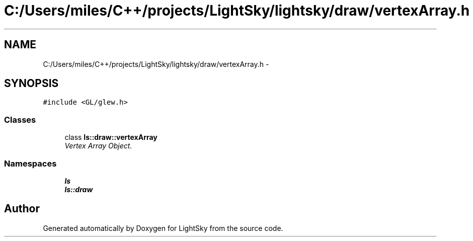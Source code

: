 .TH "C:/Users/miles/C++/projects/LightSky/lightsky/draw/vertexArray.h" 3 "Sun Oct 26 2014" "Version Pre-Alpha" "LightSky" \" -*- nroff -*-
.ad l
.nh
.SH NAME
C:/Users/miles/C++/projects/LightSky/lightsky/draw/vertexArray.h \- 
.SH SYNOPSIS
.br
.PP
\fC#include <GL/glew\&.h>\fP
.br

.SS "Classes"

.in +1c
.ti -1c
.RI "class \fBls::draw::vertexArray\fP"
.br
.RI "\fIVertex Array Object\&. \fP"
.in -1c
.SS "Namespaces"

.in +1c
.ti -1c
.RI " \fBls\fP"
.br
.ti -1c
.RI " \fBls::draw\fP"
.br
.in -1c
.SH "Author"
.PP 
Generated automatically by Doxygen for LightSky from the source code\&.
